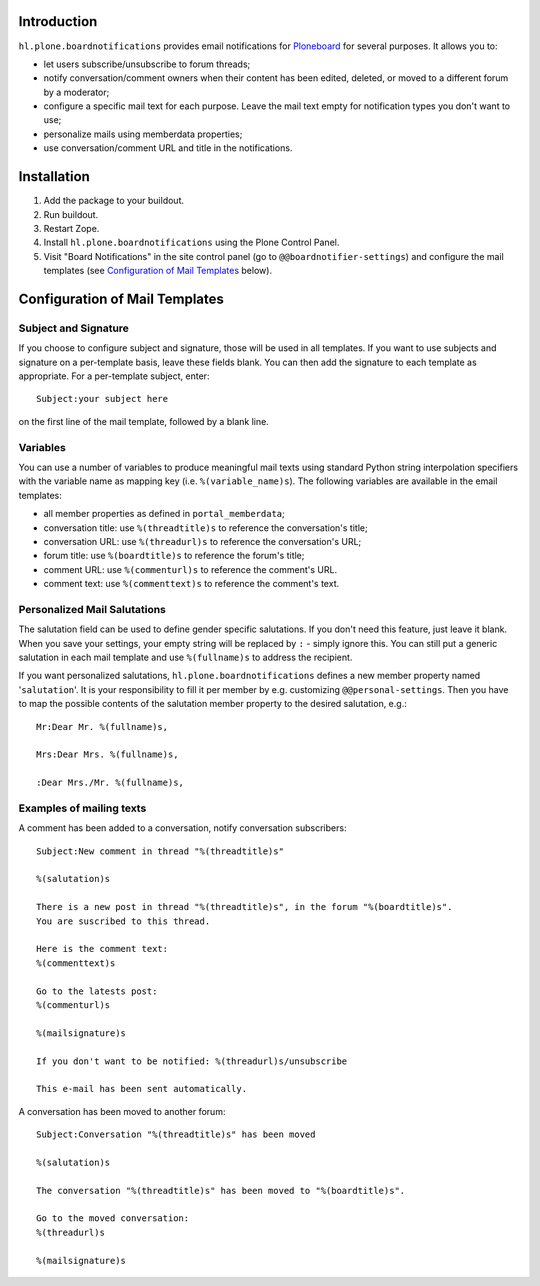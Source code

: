 Introduction
============

``hl.plone.boardnotifications`` provides email notifications for 
`Ploneboard <http://pypi.python.org/pypi/Products.Ploneboard>`__ for several
purposes. It allows you to:

- let users subscribe/unsubscribe to forum threads;
- notify conversation/comment owners when their content has been edited,
  deleted, or moved to a different forum by a moderator;
- configure a specific mail text for each purpose. Leave the mail text empty
  for notification types you don't want to use;
- personalize mails using memberdata properties;
- use conversation/comment URL and title in the notifications.

Installation
============

1. Add the package to your buildout.
2. Run buildout.
3. Restart Zope.
4. Install ``hl.plone.boardnotifications`` using the Plone Control Panel.
5. Visit "Board Notifications" in the site control panel (go to
   ``@@boardnotifier-settings``) and configure the mail templates (see
   `Configuration of Mail Templates`_ below).

Configuration of Mail Templates
===============================

Subject and Signature
---------------------

If you choose to configure subject and signature, those will be used in all
templates. If you want to use subjects and signature on a per-template basis,
leave these fields blank. You can then add the signature to each template as
appropriate. For a per-template subject, enter::

    Subject:your subject here

on the first line of the mail template, followed by a blank line.

Variables
---------

You can use a number of variables to produce meaningful mail texts using
standard Python string interpolation specifiers with the variable name as
mapping key (i.e. ``%(variable_name)s``). The following variables are available
in the email templates:

- all member properties as defined in ``portal_memberdata``;
- conversation title: use ``%(threadtitle)s`` to reference the conversation's
  title;
- conversation URL: use ``%(threadurl)s`` to reference the conversation's URL;
- forum title: use ``%(boardtitle)s`` to reference the forum's title;
- comment URL: use ``%(commenturl)s`` to reference the comment's URL.
- comment text: use ``%(commenttext)s`` to reference the comment's text.

Personalized Mail Salutations
-----------------------------

The salutation field can be used to define gender specific salutations. If you
don't need this feature, just leave it blank. When you save your settings, your
empty string will be replaced by ``:`` - simply ignore this. You can still put a
generic salutation in each mail template and use ``%(fullname)s`` to address
the recipient.

If you want personalized salutations, ``hl.plone.boardnotifications`` defines a
new member property named '``salutation``'. It is your responsibility to fill
it per member by e.g. customizing ``@@personal-settings``. Then you have to map
the possible contents of the salutation member property to the desired
salutation, e.g.::

    Mr:Dear Mr. %(fullname)s,

    Mrs:Dear Mrs. %(fullname)s,

    :Dear Mrs./Mr. %(fullname)s,


Examples of mailing texts
-------------------------

A comment has been added to a conversation, notify conversation subscribers::

    Subject:New comment in thread "%(threadtitle)s"

    %(salutation)s

    There is a new post in thread "%(threadtitle)s", in the forum "%(boardtitle)s".
    You are suscribed to this thread.

    Here is the comment text:
    %(commenttext)s

    Go to the latests post:
    %(commenturl)s

    %(mailsignature)s

    If you don't want to be notified: %(threadurl)s/unsubscribe

    This e-mail has been sent automatically.


A conversation has been moved to another forum::

    Subject:Conversation "%(threadtitle)s" has been moved

    %(salutation)s

    The conversation "%(threadtitle)s" has been moved to "%(boardtitle)s".

    Go to the moved conversation: 
    %(threadurl)s

    %(mailsignature)s

